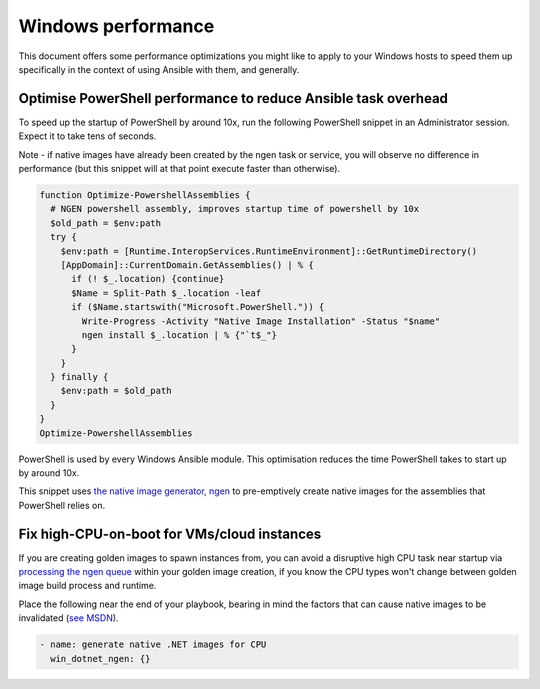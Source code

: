 .. _windows_performance:

Windows performance
===================
This document offers some performance optimizations you might like to apply to
your Windows hosts to speed them up specifically in the context of using Ansible
with them, and generally.

Optimise PowerShell performance to reduce Ansible task overhead
---------------------------------------------------------------
To speed up the startup of PowerShell by around 10x, run the following
PowerShell snippet in an Administrator session. Expect it to take tens of
seconds.

Note - if native images have already been created by the ngen task or service,
you will observe no difference in performance (but this snippet will at that
point execute faster than otherwise).

.. code-block:: powershell

    function Optimize-PowershellAssemblies {
      # NGEN powershell assembly, improves startup time of powershell by 10x
      $old_path = $env:path
      try {
        $env:path = [Runtime.InteropServices.RuntimeEnvironment]::GetRuntimeDirectory()
        [AppDomain]::CurrentDomain.GetAssemblies() | % {
          if (! $_.location) {continue}
          $Name = Split-Path $_.location -leaf
          if ($Name.startswith("Microsoft.PowerShell.")) {
            Write-Progress -Activity "Native Image Installation" -Status "$name"
            ngen install $_.location | % {"`t$_"}
          }
        }
      } finally {
        $env:path = $old_path
      }
    }
    Optimize-PowershellAssemblies

PowerShell is used by every Windows Ansible module. This optimisation reduces
the time PowerShell takes to start up by around 10x.

This snippet uses `the native image generator, ngen <https://docs.microsoft.com/en-us/dotnet/framework/tools/ngen-exe-native-image-generator#WhenToUse>`_
to pre-emptively create native images for the assemblies that PowerShell relies on.

Fix high-CPU-on-boot for VMs/cloud instances
--------------------------------------------
If you are creating golden images to spawn instances from, you can avoid a disruptive
high CPU task near startup via `processing the ngen queue <https://docs.microsoft.com/en-us/dotnet/framework/tools/ngen-exe-native-image-generator#native-image-service>`_
within your golden image creation, if you know the CPU types won't change between
golden image build process and runtime.

Place the following near the end of your playbook, bearing in mind the factors that can cause native images to be invalidated (`see MSDN <https://docs.microsoft.com/en-us/dotnet/framework/tools/ngen-exe-native-image-generator#native-images-and-jit-compilation>`_).

.. code-block:: yaml

    - name: generate native .NET images for CPU
      win_dotnet_ngen: {}

